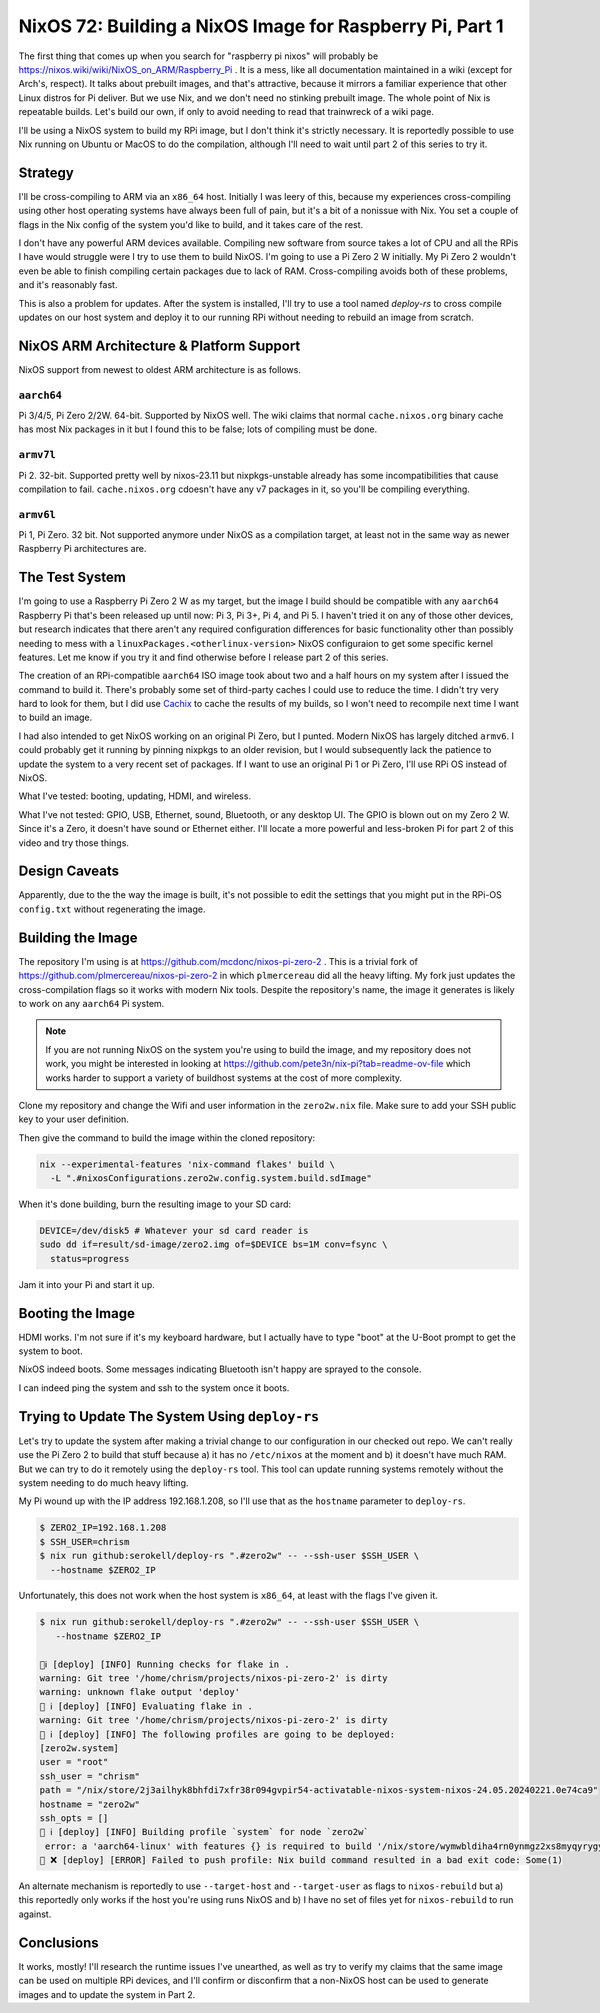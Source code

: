 =========================================================
NixOS 72: Building a NixOS Image for Raspberry Pi, Part 1
=========================================================

The first thing that comes up when you search for "raspberry pi nixos" will
probably be https://nixos.wiki/wiki/NixOS_on_ARM/Raspberry_Pi .  It is a mess,
like all documentation maintained in a wiki (except for Arch's, respect). It
talks about prebuilt images, and that's attractive, because it mirrors a
familiar experience that other Linux distros for Pi deliver.  But we use Nix,
and we don't need no stinking prebuilt image.  The whole point of Nix is
repeatable builds. Let's build our own, if only to avoid needing to read that
trainwreck of a wiki page.

I'll be using a NixOS system to build my RPi image, but I don't think it's
strictly necessary.  It is reportedly possible to use Nix running on Ubuntu or
MacOS to do the compilation, although I'll need to wait until part 2 of this series to try it.

Strategy
========

I'll be cross-compiling to ARM via an ``x86_64`` host. Initially I was leery of
this, because my experiences cross-compiling using other host operating systems
have always been full of pain, but it's a bit of a nonissue with Nix. You set a
couple of flags in the Nix config of the system you'd like to build, and it
takes care of the rest.

I don't have any powerful ARM devices available.  Compiling new software from
source takes a lot of CPU and all the RPis I have would struggle were I try to
use them to build NixOS. I'm going to use a Pi Zero 2 W initially.  My Pi Zero 2
wouldn't even be able to finish compiling certain packages due to lack of RAM.
Cross-compiling avoids both of these problems, and it's reasonably fast.

This is also a problem for updates.  After the system is installed, I'll try to
use a tool named `deploy-rs` to cross compile updates on our host system and
deploy it to our running RPi without needing to rebuild an image from scratch.

NixOS ARM Architecture & Platform Support
==========================================

NixOS support from newest to oldest ARM architecture is as follows.

``aarch64``
------------

Pi 3/4/5, Pi Zero 2/2W.  64-bit.  Supported by NixOS well.  The wiki claims that
normal ``cache.nixos.org`` binary cache has most Nix packages in it but I found
this to be false; lots of compiling must be done.

``armv7l``
----------

Pi 2.  32-bit.  Supported pretty well by nixos-23.11 but nixpkgs-unstable
already has some incompatibilities that cause compilation to fail.
``cache.nixos.org`` cdoesn't have any v7 packages in it, so you'll be compiling
everything.

``armv6l``
---------

Pi 1, Pi Zero.  32 bit. Not supported anymore under NixOS as a compilation
target, at least not in the same way as newer Raspberry Pi architectures are.

The Test System
===============

I'm going to use a Raspberry Pi Zero 2 W as my target, but the image I build
should be compatible with any ``aarch64`` Raspberry Pi that's been released up
until now: Pi 3, Pi 3+, Pi 4, and Pi 5.  I haven't tried it on any of those
other devices, but research indicates that there aren't any required
configuration differences for basic functionality other than possibly needing to
mess with a ``linuxPackages.<otherlinux-version>`` NixOS configuraion to get
some specific kernel features. Let me know if you try it and find otherwise
before I release part 2 of this series.

The creation of an RPi-compatible ``aarch64`` ISO image took about two and a
half hours on my system after I issued the command to build it.  There's
probably some set of third-party caches I could use to reduce the time. I didn't
try very hard to look for them, but I did use `Cachix <https://cachix.org>`_ to
cache the results of my builds, so I won't need to recompile next time I want to
build an image.

I had also intended to get NixOS working on an original Pi Zero, but I punted.
Modern NixOS has largely ditched ``armv6``.  I could probably get it running by
pinning nixpkgs to an older revision, but I would subsequently lack the patience
to update the system to a very recent set of packages.  If I want to use an
original Pi 1 or Pi Zero, I'll use RPi OS instead of NixOS.

What I've tested: booting, updating, HDMI, and wireless.

What I've not tested: GPIO, USB, Ethernet, sound, Bluetooth, or any desktop UI.
The GPIO is blown out on my Zero 2 W. Since it's a Zero, it doesn't have sound
or Ethernet either.  I'll locate a more powerful and less-broken Pi for part 2 of this video and try those things.

Design Caveats
==============

Apparently, due to the the way the image is built, it's not possible to edit the
settings that you might put in the RPi-OS ``config.txt`` without regenerating
the image.

Building the Image
==================

The repository I'm using is at https://github.com/mcdonc/nixos-pi-zero-2 .  This
is a trivial fork of https://github.com/plmercereau/nixos-pi-zero-2 in which
``plmercereau`` did all the heavy lifting.  My fork just updates the
cross-compilation flags so it works with modern Nix tools.  Despite the
repository's name, the image it generates is likely to work on any ``aarch64``
Pi system.

.. note::

   If you are not running NixOS on the system you're using to build the image,
   and my repository does not work, you might be interested in looking at
   https://github.com/pete3n/nix-pi?tab=readme-ov-file which works harder to
   support a variety of buildhost systems at the cost of more complexity.

Clone my repository and change the Wifi and user information in the
``zero2w.nix`` file. Make sure to add your SSH public key to your user definition.

Then give the command to build the image within the cloned repository:

.. code-block:: bash

   nix --experimental-features 'nix-command flakes' build \
     -L ".#nixosConfigurations.zero2w.config.system.build.sdImage"

When it's done building, burn the resulting image to your SD card:

.. code-block:: bash

   DEVICE=/dev/disk5 # Whatever your sd card reader is
   sudo dd if=result/sd-image/zero2.img of=$DEVICE bs=1M conv=fsync \
     status=progress

Jam it into your Pi and start it up.

Booting the Image
=================

HDMI works.  I'm not sure if it's my keyboard hardware, but I actually have to
type "boot" at the U-Boot prompt to get the system to boot.

.. image:: musttypeboot.jpg
   :alt: NixOS on a Raspberry Pi Zero 2 W, HDMI output, must type "boot"

NixOS indeed boots.  Some messages indicating Bluetooth isn't happy are sprayed to the console.

.. image:: bterrors.jpg
   :alt: Bluetooth errors on HDMI console

I can indeed ping the system and ssh to the system once it boots.

Trying to Update The System Using ``deploy-rs``
===============================================

Let's try to update the system after making a trivial change to our
configuration in our checked out repo.  We can't really use the Pi Zero 2 to
build that stuff because a) it has no ``/etc/nixos`` at the moment and b) it
doesn't have much RAM.  But we can try to do it remotely using the ``deploy-rs``
tool.  This tool can update running systems remotely without the system needing
to do much heavy lifting.

My Pi wound up with the IP address 192.168.1.208, so I'll use that as the
``hostname`` parameter to ``deploy-rs``.

.. code-block:: bash

   $ ZERO2_IP=192.168.1.208
   $ SSH_USER=chrism
   $ nix run github:serokell/deploy-rs ".#zero2w" -- --ssh-user $SSH_USER \
     --hostname $ZERO2_IP

Unfortunately, this does not work when the host system is ``x86_64``, at least with the flags I've given it.

.. code-block:: bash

   $ nix run github:serokell/deploy-rs ".#zero2w" -- --ssh-user $SSH_USER \
      --hostname $ZERO2_IP

   🚀ℹ️ [deploy] [INFO] Running checks for flake in .
   warning: Git tree '/home/chrism/projects/nixos-pi-zero-2' is dirty
   warning: unknown flake output 'deploy'
   🚀 ℹ️ [deploy] [INFO] Evaluating flake in .
   warning: Git tree '/home/chrism/projects/nixos-pi-zero-2' is dirty
   🚀 ℹ️ [deploy] [INFO] The following profiles are going to be deployed:
   [zero2w.system]
   user = "root"
   ssh_user = "chrism"
   path = "/nix/store/2j3ailhyk8bhfdi7xfr38r094gvpir54-activatable-nixos-system-nixos-24.05.20240221.0e74ca9"
   hostname = "zero2w"
   ssh_opts = []
   🚀 ℹ️ [deploy] [INFO] Building profile `system` for node `zero2w`
    error: a 'aarch64-linux' with features {} is required to build '/nix/store/wymwbldiha4rn0ynmgz2xs8myqyrygym-builder.pl.drv', but I am a 'x86_64-linux' with features {benchmark, big-parallel, kvm, nixos-test}
   🚀 ❌ [deploy] [ERROR] Failed to push profile: Nix build command resulted in a bad exit code: Some(1)

An alternate mechanism is reportedly to use ``--target-host`` and
``--target-user`` as flags to ``nixos-rebuild`` but a) this reportedly only
works if the host you're using runs NixOS and b) I have no set of files yet for
``nixos-rebuild`` to run against.

Conclusions
===========

It works, mostly!  I'll research the runtime issues I've unearthed, as well as
try to verify my claims that the same image can be used on multiple RPi devices,
and I'll confirm or disconfirm that a non-NixOS host can be used to generate
images and to update the system in Part 2.
